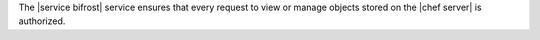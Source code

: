 .. The contents of this file are included in multiple topics.
.. This file should not be changed in a way that hinders its ability to appear in multiple documentation sets.

The |service bifrost| service ensures that every request to view or manage objects stored on the |chef server| is authorized.
